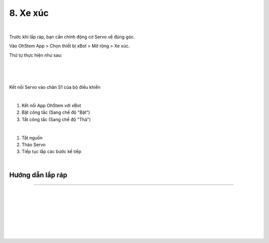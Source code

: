 8. Xe xúc 
===========================

.. image:: images/invento_33.png
    :width: 500px
    :align: center
|
Trước khi lắp ráp, bạn cần chỉnh động cơ Servo về đúng góc. 

Vào OhStem App > Chọn thiết bị xBot > Mở rộng > Xe xúc.

Thứ tự thực hiện như sau: 

.. image:: images/invento_14.png
    :width: 400px
    :align: center
|
.. image:: images/invento_33.1.png
    :width: 400px
    :align: center
|  
.. image:: images/invento_33.2.png
    :width: 400px
    :align: center
| 

Kết nối Servo vào chân S1 của bộ điều khiển 

.. image:: images/invento_15.png
    :width: 400px
    :align: center
|  

1. Kết nối App OhStem với xBot 
2. Bật công tắc (Sang chế độ "Bật")
3. Tắt công tắc (Sang chế độ "Thả")

.. image:: images/invento_33.3.png
    :width: 400px
    :align: center
|  

1. Tắt nguồn 
2. Tháo Servo
3. Tiếp tục lắp các bước kế tiếp 

.. image:: images/invento_15.2.png
    :width: 400px
    :align: center
| 

Hướng dẫn lắp ráp 
----------------------
----------------------

.. image:: images/invento_34.png
    :width: 900px
    :align: center
|   
.. image:: images/invento_34.1.png
    :width: 900px
    :align: center
| 
.. image:: images/invento_35.png
    :width: 900px
    :align: center
|   
.. image:: images/invento_35.1.png
    :width: 900px
    :align: center
|   
.. image:: images/invento_36.png
    :width: 900px
    :align: center
|   
.. image:: images/invento_36.1.png
    :width: 900px
    :align: center
| 
.. image:: images/invento_37.png
    :width: 900px
    :align: center
|   

